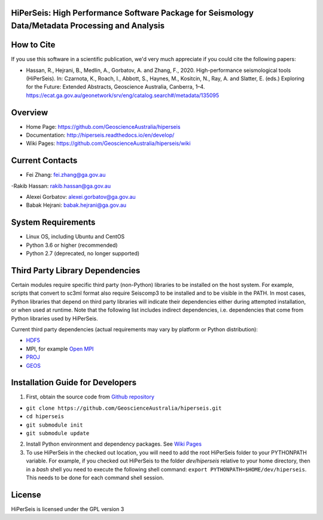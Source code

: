 HiPerSeis: High Performance Software Package for Seismology Data/Metadata Processing and Analysis
=================================================================================================

|Build Status| |Coverage Status| |Documentation Status|

How to Cite
===========

If you use this software in a scientific publication, we'd very much appreciate if you could cite the following papers:

-  Hassan, R., Hejrani, B., Medlin, A., Gorbatov, A. and Zhang, F., 2020. High-performance seismological tools (HiPerSeis). In: Czarnota, K., Roach, I., Abbott, S., Haynes, M., Kositcin, N., Ray, A. and Slatter, E. (eds.) Exploring for the Future: Extended Abstracts, Geoscience Australia, Canberra, 1–4. https://ecat.ga.gov.au/geonetwork/srv/eng/catalog.search#/metadata/135095
   

Overview
========

- Home Page: https://github.com/GeoscienceAustralia/hiperseis

- Documentation: http://hiperseis.readthedocs.io/en/develop/

- Wiki Pages: https://github.com/GeoscienceAustralia/hiperseis/wiki



Current Contacts
================

- Fei Zhang: fei.zhang@ga.gov.au

-Rakib Hassan: rakib.hassan@ga.gov.au 


- Alexei Gorbatov: alexei.gorbatov@ga.gov.au

- Babak Hejrani: babak.hejrani@ga.gov.au


System Requirements
==========================

- Linux OS, including Ubuntu and CentOS
- Python 3.6 or higher (recommended)
- Python 2.7 (deprecated, no longer supported)

Third Party Library Dependencies
================================

Certain modules require specific third party (non-Python) libraries to be installed
on the host system. For example, scripts that convert to sc3ml format also require Seiscomp3 to be
installed and to be visible in the PATH. In most cases, Python libraries that depend on third party
libraries will indicate their dependencies either during attempted installation, or when used at
runtime. Note that the following list includes indirect dependencies, i.e. dependencies that come
from Python libraries used by HiPerSeis.

Current third party dependencies (actual requirements may vary by platform or Python distribution):

- `HDF5 <http://hdfgroup.org/>`_
- MPI, for example `Open MPI <https://www.open-mpi.org/>`_
- `PROJ <https://proj.org/>`_
- `GEOS <https://trac.osgeo.org/geos>`_


Installation Guide for Developers
=================================

1. First, obtain the source code from `Github repository <https://github.com/GeoscienceAustralia/hiperseis>`_

-  ``git clone https://github.com/GeoscienceAustralia/hiperseis.git``
- ``cd hiperseis``
- ``git submodule init``
- ``git submodule update``

2. Install Python environment and dependency packages. See `Wiki Pages <https://github.com/GeoscienceAustralia/hiperseis/wiki>`_

3. To use HiPerSeis in the checked out location, you will need to add the root HiPerSeis folder to your PYTHONPATH variable. For example, if you checked out HiPerSeis to the folder `dev/hiperseis` relative to your home directory, then in a `bash` shell you need to execute the following shell command: ``export PYTHONPATH=$HOME/dev/hiperseis``.  This needs to be done for each command shell session.

License
===============

HiPerSeis is licensed under the GPL version 3



.. |Build Status| image:: https://travis-ci.org/GeoscienceAustralia/hiperseis.svg?branch=develop
   :target: https://travis-ci.org/GeoscienceAustralia/hiperseis
   
.. |Coverage Status| image:: https://coveralls.io/repos/github/GeoscienceAustralia/hiperseis/badge.svg
   :target: https://coveralls.io/github/GeoscienceAustralia/hiperseis

.. |Documentation Status| image:: https://readthedocs.org/projects/hiperseis/badge/?version=develop
   :target: http://hiperseis.readthedocs.io/en/develop/

